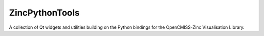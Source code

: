 ZincPythonTools
===============

A collection of Qt widgets and utilities building on the Python bindings for the OpenCMISS-Zinc Visualisation Library.
